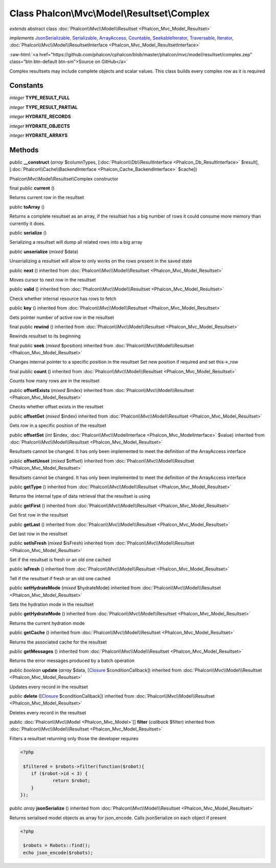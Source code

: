 Class **Phalcon\\Mvc\\Model\\Resultset\\Complex**
=================================================

*extends* abstract class :doc:`Phalcon\\Mvc\\Model\\Resultset <Phalcon_Mvc_Model_Resultset>`

*implements* `JsonSerializable <http://php.net/manual/en/class.jsonserializable.php>`_, `Serializable <http://php.net/manual/en/class.serializable.php>`_, `ArrayAccess <http://php.net/manual/en/class.arrayaccess.php>`_, `Countable <http://php.net/manual/en/class.countable.php>`_, `SeekableIterator <http://php.net/manual/en/class.seekableiterator.php>`_, `Traversable <http://php.net/manual/en/class.traversable.php>`_, `Iterator <http://php.net/manual/en/class.iterator.php>`_, :doc:`Phalcon\\Mvc\\Model\\ResultsetInterface <Phalcon_Mvc_Model_ResultsetInterface>`

.. role:: raw-html(raw)
   :format: html

:raw-html:`<a href="https://github.com/phalcon/cphalcon/blob/master/phalcon/mvc/model/resultset/complex.zep" class="btn btn-default btn-sm">Source on GitHub</a>`

Complex resultsets may include complete objects and scalar values. This class builds every complex row as it is required


Constants
---------

*integer* **TYPE_RESULT_FULL**

*integer* **TYPE_RESULT_PARTIAL**

*integer* **HYDRATE_RECORDS**

*integer* **HYDRATE_OBJECTS**

*integer* **HYDRATE_ARRAYS**

Methods
-------

public  **__construct** (*array* $columnTypes, [:doc:`Phalcon\\Db\\ResultInterface <Phalcon_Db_ResultInterface>` $result], [:doc:`Phalcon\\Cache\\BackendInterface <Phalcon_Cache_BackendInterface>` $cache])

Phalcon\\Mvc\\Model\\Resultset\\Complex constructor



final public  **current** ()

Returns current row in the resultset



public  **toArray** ()

Returns a complete resultset as an array, if the resultset has a big number of rows it could consume more memory than currently it does.



public  **serialize** ()

Serializing a resultset will dump all related rows into a big array



public  **unserialize** (*mixed* $data)

Unserializing a resultset will allow to only works on the rows present in the saved state



public  **next** () inherited from :doc:`Phalcon\\Mvc\\Model\\Resultset <Phalcon_Mvc_Model_Resultset>`

Moves cursor to next row in the resultset



public  **valid** () inherited from :doc:`Phalcon\\Mvc\\Model\\Resultset <Phalcon_Mvc_Model_Resultset>`

Check whether internal resource has rows to fetch



public  **key** () inherited from :doc:`Phalcon\\Mvc\\Model\\Resultset <Phalcon_Mvc_Model_Resultset>`

Gets pointer number of active row in the resultset



final public  **rewind** () inherited from :doc:`Phalcon\\Mvc\\Model\\Resultset <Phalcon_Mvc_Model_Resultset>`

Rewinds resultset to its beginning



final public  **seek** (*mixed* $position) inherited from :doc:`Phalcon\\Mvc\\Model\\Resultset <Phalcon_Mvc_Model_Resultset>`

Changes internal pointer to a specific position in the resultset Set new position if required and set this->_row



final public  **count** () inherited from :doc:`Phalcon\\Mvc\\Model\\Resultset <Phalcon_Mvc_Model_Resultset>`

Counts how many rows are in the resultset



public  **offsetExists** (*mixed* $index) inherited from :doc:`Phalcon\\Mvc\\Model\\Resultset <Phalcon_Mvc_Model_Resultset>`

Checks whether offset exists in the resultset



public  **offsetGet** (*mixed* $index) inherited from :doc:`Phalcon\\Mvc\\Model\\Resultset <Phalcon_Mvc_Model_Resultset>`

Gets row in a specific position of the resultset



public  **offsetSet** (*int* $index, :doc:`Phalcon\\Mvc\\ModelInterface <Phalcon_Mvc_ModelInterface>` $value) inherited from :doc:`Phalcon\\Mvc\\Model\\Resultset <Phalcon_Mvc_Model_Resultset>`

Resultsets cannot be changed. It has only been implemented to meet the definition of the ArrayAccess interface



public  **offsetUnset** (*mixed* $offset) inherited from :doc:`Phalcon\\Mvc\\Model\\Resultset <Phalcon_Mvc_Model_Resultset>`

Resultsets cannot be changed. It has only been implemented to meet the definition of the ArrayAccess interface



public  **getType** () inherited from :doc:`Phalcon\\Mvc\\Model\\Resultset <Phalcon_Mvc_Model_Resultset>`

Returns the internal type of data retrieval that the resultset is using



public  **getFirst** () inherited from :doc:`Phalcon\\Mvc\\Model\\Resultset <Phalcon_Mvc_Model_Resultset>`

Get first row in the resultset



public  **getLast** () inherited from :doc:`Phalcon\\Mvc\\Model\\Resultset <Phalcon_Mvc_Model_Resultset>`

Get last row in the resultset



public  **setIsFresh** (*mixed* $isFresh) inherited from :doc:`Phalcon\\Mvc\\Model\\Resultset <Phalcon_Mvc_Model_Resultset>`

Set if the resultset is fresh or an old one cached



public  **isFresh** () inherited from :doc:`Phalcon\\Mvc\\Model\\Resultset <Phalcon_Mvc_Model_Resultset>`

Tell if the resultset if fresh or an old one cached



public  **setHydrateMode** (*mixed* $hydrateMode) inherited from :doc:`Phalcon\\Mvc\\Model\\Resultset <Phalcon_Mvc_Model_Resultset>`

Sets the hydration mode in the resultset



public  **getHydrateMode** () inherited from :doc:`Phalcon\\Mvc\\Model\\Resultset <Phalcon_Mvc_Model_Resultset>`

Returns the current hydration mode



public  **getCache** () inherited from :doc:`Phalcon\\Mvc\\Model\\Resultset <Phalcon_Mvc_Model_Resultset>`

Returns the associated cache for the resultset



public  **getMessages** () inherited from :doc:`Phalcon\\Mvc\\Model\\Resultset <Phalcon_Mvc_Model_Resultset>`

Returns the error messages produced by a batch operation



public *boolean* **update** (*array* $data, [`Closure <http://php.net/manual/en/class.closure.php>`_ $conditionCallback]) inherited from :doc:`Phalcon\\Mvc\\Model\\Resultset <Phalcon_Mvc_Model_Resultset>`

Updates every record in the resultset



public  **delete** ([`Closure <http://php.net/manual/en/class.closure.php>`_ $conditionCallback]) inherited from :doc:`Phalcon\\Mvc\\Model\\Resultset <Phalcon_Mvc_Model_Resultset>`

Deletes every record in the resultset



public :doc:`Phalcon\\Mvc\\Model <Phalcon_Mvc_Model>`\ [] **filter** (*callback* $filter) inherited from :doc:`Phalcon\\Mvc\\Model\\Resultset <Phalcon_Mvc_Model_Resultset>`

Filters a resultset returning only those the developer requires 

.. code-block:: php

    <?php

     $filtered = $robots->filter(function($robot){
    	if ($robot->id < 3) {
    		return $robot;
    	}
    });




public *array* **jsonSerialize** () inherited from :doc:`Phalcon\\Mvc\\Model\\Resultset <Phalcon_Mvc_Model_Resultset>`

Returns serialised model objects as array for json_encode. Calls jsonSerialize on each object if present 

.. code-block:: php

    <?php

     $robots = Robots::find();
     echo json_encode($robots);




